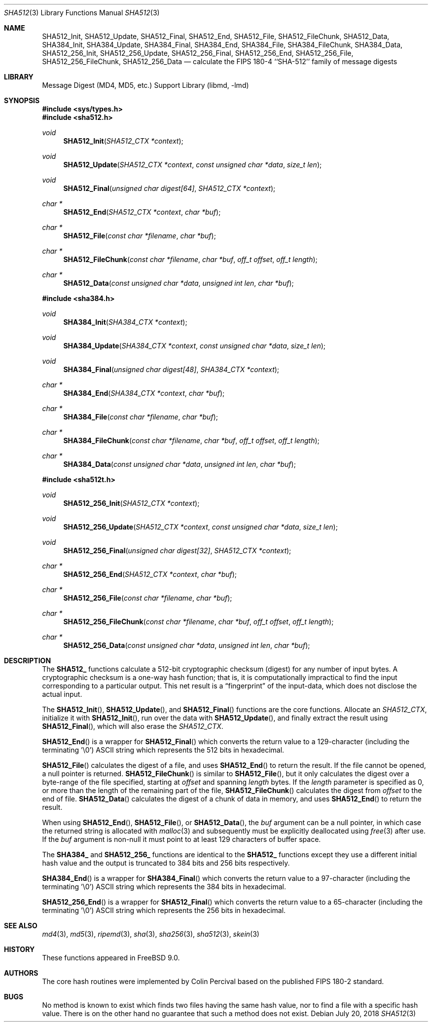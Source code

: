 .\"
.\" ----------------------------------------------------------------------------
.\" "THE BEER-WARE LICENSE" (Revision 42):
.\" <phk@FreeBSD.org> wrote this file.  As long as you retain this notice you
.\" can do whatever you want with this stuff. If we meet some day, and you think
.\" this stuff is worth it, you can buy me a beer in return.   Poul-Henning Kamp
.\" ----------------------------------------------------------------------------
.\"
.\" 	From: Id: mdX.3,v 1.14 1999/02/11 20:31:49 wollman Exp
.\" $FreeBSD: release/12.2.0/lib/libmd/sha512.3 336539 2018-07-20 07:01:28Z delphij $
.\"
.Dd July 20, 2018
.Dt SHA512 3
.Os
.Sh NAME
.Nm SHA512_Init ,
.Nm SHA512_Update ,
.Nm SHA512_Final ,
.Nm SHA512_End ,
.Nm SHA512_File ,
.Nm SHA512_FileChunk ,
.Nm SHA512_Data ,
.Nm SHA384_Init ,
.Nm SHA384_Update ,
.Nm SHA384_Final ,
.Nm SHA384_End ,
.Nm SHA384_File ,
.Nm SHA384_FileChunk ,
.Nm SHA384_Data ,
.Nm SHA512_256_Init ,
.Nm SHA512_256_Update ,
.Nm SHA512_256_Final ,
.Nm SHA512_256_End ,
.Nm SHA512_256_File ,
.Nm SHA512_256_FileChunk ,
.Nm SHA512_256_Data
.Nd calculate the FIPS 180-4 ``SHA-512'' family of message digests
.Sh LIBRARY
.Lb libmd
.Sh SYNOPSIS
.In sys/types.h
.In sha512.h
.Ft void
.Fn SHA512_Init "SHA512_CTX *context"
.Ft void
.Fn SHA512_Update "SHA512_CTX *context" "const unsigned char *data" "size_t len"
.Ft void
.Fn SHA512_Final "unsigned char digest[64]" "SHA512_CTX *context"
.Ft "char *"
.Fn SHA512_End "SHA512_CTX *context" "char *buf"
.Ft "char *"
.Fn SHA512_File "const char *filename" "char *buf"
.Ft "char *"
.Fn SHA512_FileChunk "const char *filename" "char *buf" "off_t offset" "off_t length"
.Ft "char *"
.Fn SHA512_Data "const unsigned char *data" "unsigned int len" "char *buf"
.In sha384.h
.Ft void
.Fn SHA384_Init "SHA384_CTX *context"
.Ft void
.Fn SHA384_Update "SHA384_CTX *context" "const unsigned char *data" "size_t len"
.Ft void
.Fn SHA384_Final "unsigned char digest[48]" "SHA384_CTX *context"
.Ft "char *"
.Fn SHA384_End "SHA384_CTX *context" "char *buf"
.Ft "char *"
.Fn SHA384_File "const char *filename" "char *buf"
.Ft "char *"
.Fn SHA384_FileChunk "const char *filename" "char *buf" "off_t offset" "off_t length"
.Ft "char *"
.Fn SHA384_Data "const unsigned char *data" "unsigned int len" "char *buf"
.In sha512t.h
.Ft void
.Fn SHA512_256_Init "SHA512_CTX *context"
.Ft void
.Fn SHA512_256_Update "SHA512_CTX *context" "const unsigned char *data" "size_t len"
.Ft void
.Fn SHA512_256_Final "unsigned char digest[32]" "SHA512_CTX *context"
.Ft "char *"
.Fn SHA512_256_End "SHA512_CTX *context" "char *buf"
.Ft "char *"
.Fn SHA512_256_File "const char *filename" "char *buf"
.Ft "char *"
.Fn SHA512_256_FileChunk "const char *filename" "char *buf" "off_t offset" "off_t length"
.Ft "char *"
.Fn SHA512_256_Data "const unsigned char *data" "unsigned int len" "char *buf"
.Sh DESCRIPTION
The
.Li SHA512_
functions calculate a 512-bit cryptographic checksum (digest)
for any number of input bytes.
A cryptographic checksum is a one-way
hash function; that is, it is computationally impractical to find
the input corresponding to a particular output.
This net result is
a
.Dq fingerprint
of the input-data, which does not disclose the actual input.
.Pp
The
.Fn SHA512_Init ,
.Fn SHA512_Update ,
and
.Fn SHA512_Final
functions are the core functions.
Allocate an
.Vt SHA512_CTX ,
initialize it with
.Fn SHA512_Init ,
run over the data with
.Fn SHA512_Update ,
and finally extract the result using
.Fn SHA512_Final ,
which will also erase the
.Vt SHA512_CTX .
.Pp
.Fn SHA512_End
is a wrapper for
.Fn SHA512_Final
which converts the return value to a 129-character
(including the terminating '\e0')
.Tn ASCII
string which represents the 512 bits in hexadecimal.
.Pp
.Fn SHA512_File
calculates the digest of a file, and uses
.Fn SHA512_End
to return the result.
If the file cannot be opened, a null pointer is returned.
.Fn SHA512_FileChunk
is similar to
.Fn SHA512_File ,
but it only calculates the digest over a byte-range of the file specified,
starting at
.Fa offset
and spanning
.Fa length
bytes.
If the
.Fa length
parameter is specified as 0, or more than the length of the remaining part
of the file,
.Fn SHA512_FileChunk
calculates the digest from
.Fa offset
to the end of file.
.Fn SHA512_Data
calculates the digest of a chunk of data in memory, and uses
.Fn SHA512_End
to return the result.
.Pp
When using
.Fn SHA512_End ,
.Fn SHA512_File ,
or
.Fn SHA512_Data ,
the
.Fa buf
argument can be a null pointer, in which case the returned string
is allocated with
.Xr malloc 3
and subsequently must be explicitly deallocated using
.Xr free 3
after use.
If the
.Fa buf
argument is non-null it must point to at least 129 characters of buffer space.
.Pp
The
.Li SHA384_
and
.Li SHA512_256_
functions are identical to the
.Li SHA512_
functions except they use a different initial hash value and the output is
truncated to 384 bits and 256 bits respectively.
.Pp
.Fn SHA384_End
is a wrapper for
.Fn SHA384_Final
which converts the return value to a 97-character
(including the terminating '\e0')
.Tn ASCII
string which represents the 384 bits in hexadecimal.
.Pp
.Fn SHA512_256_End
is a wrapper for
.Fn SHA512_Final
which converts the return value to a 65-character
(including the terminating '\e0')
.Tn ASCII
string which represents the 256 bits in hexadecimal.
.Sh SEE ALSO
.Xr md4 3 ,
.Xr md5 3 ,
.Xr ripemd 3 ,
.Xr sha 3 ,
.Xr sha256 3 ,
.Xr sha512 3 ,
.Xr skein 3
.Sh HISTORY
These functions appeared in
.Fx 9.0 .
.Sh AUTHORS
The core hash routines were implemented by Colin Percival based on
the published
.Tn FIPS 180-2
standard.
.Sh BUGS
No method is known to exist which finds two files having the same hash value,
nor to find a file with a specific hash value.
There is on the other hand no guarantee that such a method does not exist.
